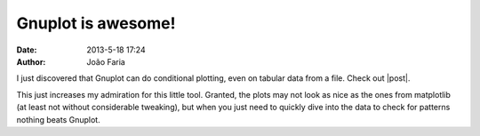 Gnuplot is awesome!
###################

:date: 2013-5-18 17:24
:author: João Faria

I just discovered that Gnuplot can do conditional plotting, even on tabular data from a file. 
Check out |post|.

This just increases my admiration for this little tool. Granted, the plots may not look as nice as the ones from matplotlib (at
least not without considerable tweaking), but when you just need to quickly dive into the data to check for patterns nothing
beats Gnuplot. 


.. |post| raw:: html

   <a href="http://www.techrepublic.com/blog/opensource/how-to-create-conditional-plotting-with-gnuplot/2993" target="_blank">this article</a>
